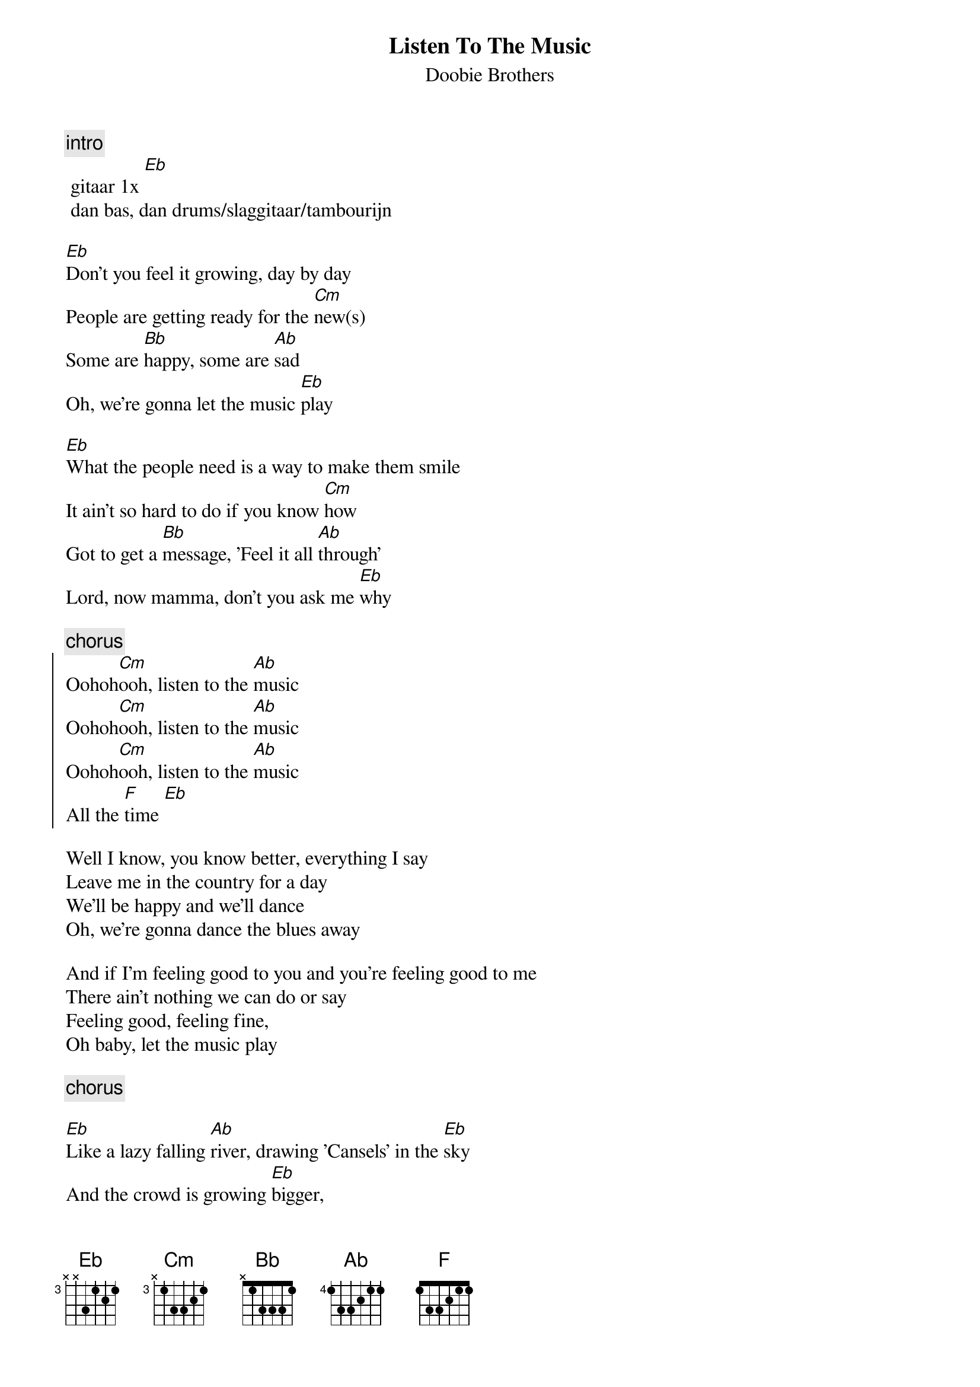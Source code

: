 {t: Listen To The Music}
{st: Doobie Brothers}

{c:intro}
	gitaar 1x [Eb]
	dan bas, dan drums/slaggitaar/tambourijn

[Eb]Don't you feel it growing, day by day
People are getting ready for the [Cm]new(s)
Some are [Bb]happy, some are [Ab]sad
Oh, we're gonna let the music [Eb]play

[Eb]What the people need is a way to make them smile
It ain't so hard to do if you know [Cm]how
Got to get a [Bb]message, 'Feel it all [Ab]through'
Lord, now mamma, don't you ask me [Eb]why

{c:chorus}
{start_of_chorus}
Oohoh[Cm]ooh, listen to the [Ab]music
Oohoh[Cm]ooh, listen to the [Ab]music
Oohoh[Cm]ooh, listen to the [Ab]music
All the [F]time [Eb]
{end_of_chorus}

Well I know, you know better, everything I say
Leave me in the country for a day
We'll be happy and we'll dance
Oh, we're gonna dance the blues away

And if I'm feeling good to you and you're feeling good to me
There ain't nothing we can do or say
Feeling good, feeling fine,
Oh baby, let the music play

{c:chorus}

[Eb]Like a lazy falling [Ab]river, drawing 'Cansels' in the [Eb]sky
And the crowd is growing [Eb]bigger,
Listening for the 'have no time'
Gonna have to let them go----

{c:chorus}
	4x (met op de achtergrond gitaar-improvisaties)
